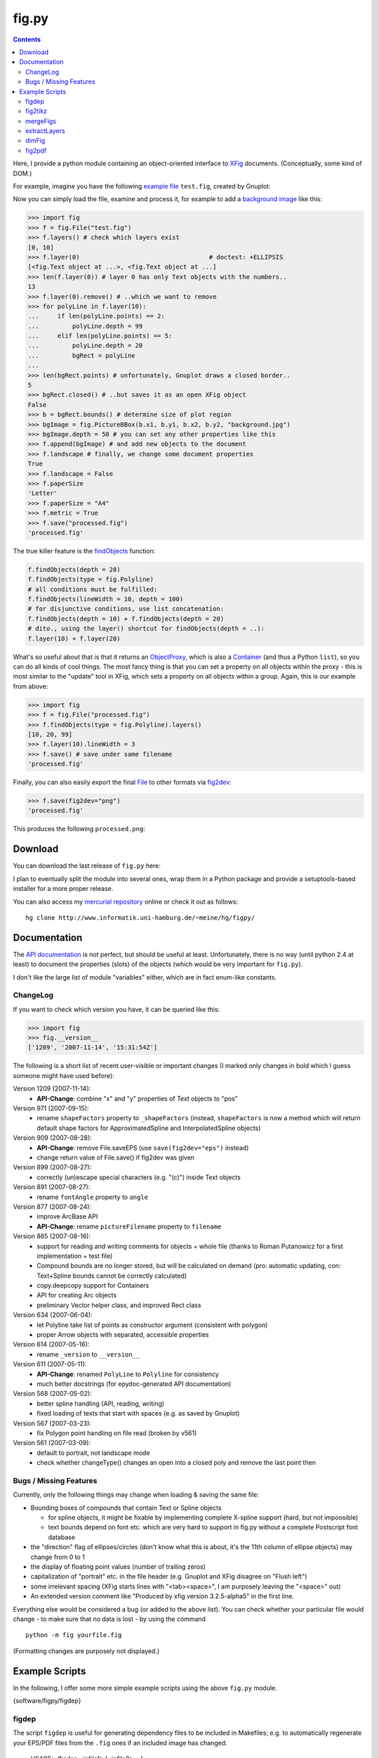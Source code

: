 ======
fig.py
======

.. contents::

Here, I provide a python module containing an object-oriented
interface to XFig_ documents.  (Conceptually, some kind of DOM.)

For example, imagine you have the following `example file
<test.fig>`_ ``test.fig``, created by Gnuplot:

.. image:: test.png
   :alt: Gnuplot-generated test.fig

Now you can simply load the file, examine and process it, for example
to add a `background image <background.jpg>`_ like this:

.. code-block:: python

  >>> import fig
  >>> f = fig.File("test.fig")
  >>> f.layers() # check which layers exist
  [0, 10]
  >>> f.layer(0)                                   # doctest: +ELLIPSIS
  [<fig.Text object at ...>, <fig.Text object at ...]
  >>> len(f.layer(0)) # layer 0 has only Text objects with the numbers..
  13
  >>> f.layer(0).remove() # ..which we want to remove
  >>> for polyLine in f.layer(10):
  ...     if len(polyLine.points) == 2:
  ...         polyLine.depth = 99
  ...     elif len(polyLine.points) == 5:
  ...         polyLine.depth = 20
  ...         bgRect = polyLine
  ...
  >>> len(bgRect.points) # unfortunately, Gnuplot draws a closed border..
  5
  >>> bgRect.closed() # ..but saves it as an open XFig object
  False
  >>> b = bgRect.bounds() # determine size of plot region
  >>> bgImage = fig.PictureBBox(b.x1, b.y1, b.x2, b.y2, "background.jpg")
  >>> bgImage.depth = 50 # you can set any other properties like this
  >>> f.append(bgImage) # and add new objects to the document
  >>> f.landscape # finally, we change some document properties
  True
  >>> f.landscape = False
  >>> f.paperSize
  'Letter'
  >>> f.paperSize = "A4"
  >>> f.metric = True
  >>> f.save("processed.fig")
  'processed.fig'

The true killer feature is the findObjects_ function:

.. code-block:: python

  f.findObjects(depth = 20)
  f.findObjects(type = fig.Polyline)
  # all conditions must be fulfilled:
  f.findObjects(lineWidth = 10, depth = 100)
  # for disjunctive conditions, use list concatenation:
  f.findObjects(depth = 10) + f.findObjects(depth = 20)
  # dito., using the layer() shortcut for findObjects(depth = ..):
  f.layer(10) + f.layer(20)

What's so useful about that is that it returns an ObjectProxy_,
which is also a Container_ (and thus a Python ``list``), so you can
do all kinds of cool things.  The most fancy thing is that you can set
a property on all objects within the proxy - this is most similar to
the "update" tool in XFig, which sets a property on all objects within
a group.  Again, this is our example from above:

.. code-block:: python

  >>> import fig
  >>> f = fig.File("processed.fig")
  >>> f.findObjects(type = fig.Polyline).layers()
  [10, 20, 99]
  >>> f.layer(10).lineWidth = 3
  >>> f.save() # save under same filename
  'processed.fig'

Finally, you can also easily export the final File_ to other formats
via fig2dev_:

.. code-block:: python

  >>> f.save(fig2dev="png")
  'processed.fig'

This produces the following ``processed.png``:

.. image:: processed.png
   :alt: processed XFig file, converted to PNG with the above command

.. _File: apidox/fig.File-class.html
.. _findObjects: apidox/fig.Container.findObjects-class.html
.. _ObjectProxy: apidox/fig.ObjectProxy-class.html
.. _Container: apidox/fig.Container-class.html
.. _fig2dev: apidox/fig.File.fig2dev-class.html

Download
========

You can download the last release of ``fig.py`` here:

.. download:: software/figpy/fig.py

I plan to eventually split the module into several ones, wrap them in
a Python package and provide a setuptools-based installer for a more
proper release.

You can also access my `mercurial repository`__ online or check it out
as follows::

  hg clone http://www.informatik.uni-hamburg.de/~meine/hg/figpy/

__ http://www.informatik.uni-hamburg.de/~meine/hg/figpy/

Documentation
=============

The `API documentation <apidox>`_ is not perfect, but should be useful
at least.  Unfortunately, there is no way (until python 2.4 at least)
to document the properties (slots) of the objects (which would be very
important for ``fig.py``).

I don't like the large list of module "variables" either, which are in
fact enum-like constants.

.. _epydoc: http://epydoc.sourceforge.net
.. _tell me: hans_meine@gmx.net

ChangeLog
---------

If you want to check which version you have, it can be queried like this:

.. code-block:: python

   >>> import fig
   >>> fig.__version__
   ['1209', '2007-11-14', '15:31:54Z']

The following is a short list of recent user-visible or important
changes (I marked only changes in bold which I guess someone might
have used before):

Version 1209 (2007-11-14):
  - **API-Change**: combine "x" and "y" properties of Text objects to "pos"

Version 971 (2007-09-15):
  - rename ``shapeFactors`` property to ``_shapeFactors`` (instead,
    ``shapeFactors`` is now a method which will return default shape
    factors for ApproximatedSpline and InterpolatedSpline objects)

Version 909 (2007-08-28):
  - **API-Change**: remove File.saveEPS (use ``save(fig2dev="eps")`` instead)
  - change return value of File.save() if fig2dev was given

Version 899 (2007-08-27):
  - correctly (un)escape special characters (e.g. "(c)") inside Text objects

Version 891 (2007-08-27):
  - rename ``fontAngle`` property to ``angle``

Version 877 (2007-08-24):
  - improve ArcBase API
  - **API-Change**: rename ``pictureFilename`` property to ``filename``

Version 865 (2007-08-16):
  - support for reading and writing comments for objects + whole file
    (thanks to Roman Putanowicz for a first implementation + test file)
  - Compound bounds are no longer stored, but will be calculated on demand
    (pro: automatic updating, con: Text+Spline bounds cannot be correctly
    calculated)
  - copy.deepcopy support for Containers
  - API for creating Arc objects
  - preliminary Vector helper class, and improved Rect class

Version 634 (2007-06-04):
  - let Polyline take list of points as constructor argument
    (consistent with polygon)
  - proper Arrow objects with separated, accessible properties

Version 614 (2007-05-16):
  - rename ``_version`` to ``__version__``

Version 611 (2007-05-11):
  - **API-Change**: renamed ``PolyLine`` to ``Polyline`` for consistency
  - much better docstrings (for epydoc-generated API documentation)

Version 568 (2007-05-02):
  - better spline handling (API, reading, writing)
  - fixed loading of texts that start with spaces (e.g. as saved by Gnuplot)

Version 567 (2007-03-23):
  - fix Polygon point handling on file read (broken by v561)

Version 561 (2007-03-09):
  - default to portrait, not landscape mode
  - check whether changeType() changes an open into a closed poly
    and remove the last point then

Bugs / Missing Features
-----------------------

Currently, only the following things may change when loading & saving
the same file:

- Bounding boxes of compounds that contain Text or Spline objects

  * for spline objects, it might be fixable by implementing complete
    X-spline support (hard, but not impoosible)

  * text bounds depend on font etc. which are very hard
    to support in fig.py without a complete Postscript font database

- the "direction" flag of ellipses/circles (don't know what this is
  about, it's the 11th column of ellipse objects) may change from 0 to 1

- the display of floating point values (number of trailing zeros)

- capitalization of "portrait" etc. in the file header (e.g. Gnuplot
  and XFig disagree on "Flush left")

- some irrelevant spacing (XFig starts lines with "<tab><space>", I am
  purposely leaving the "<space>" out)

- An extended version comment like "Produced by xfig version
  3.2.5-alpha5" in the first line.

Everything else would be considered a bug (or added to the above
list).  You can check whether your particular file would change - to
make sure that no data is lost - by using the command ::

  python -m fig yourfile.fig

(Formatting changes are purposely not displayed.)

Example Scripts
===============

In the following, I offer some more simple example scripts using the
above ``fig.py`` module.

{software/figpy/figdep}

figdep
------

The script ``figdep`` is useful for generating dependency files to be
included in Makefiles; e.g. to automatically regenerate your EPS/PDF
files from the ``.fig`` ones if an included image has changed.

  USAGE: ./figdep <infile1> [<infile2> ...]

{software/figpy/fig2tikz}

fig2tikz
--------

This is a neat little conversion tool that transforms your XFig_ files
into TikZ_ latex commands.  I recently added some commandline options,
but they are still subject to change.  As an example, just call it
like this::

  # fig2tikz myfile.fig > myfile.tikz

The resulting ``myfile.tikz`` will contain a complete ``tikzpicture``
environment, which you can include from LaTeX with
``\input{myfile.tikz}``.  There are two conflicting design goals:

1. create code that leads to the same appearance
   (e.g. add lots of attributes like "line width" etc.)

2. create "minimal" code that tries to reflect as much of the
   intention of the graphic as possible (i.e. transform coordinates,
   ideally recognize anchors / connections between elements)

The latter is more important to me; I am trying to add commandline
options for user-configurable balancing between the two in case of
conflicts.  It already supports ``--appearance``, which lets it put
emphasis on the first of the two above options.

Currently, fig2tikz supports:

* object types:

  - ellipses (no angle support yet) and circles
  - polygons (open + closed)
  - boxes / rectangles and  arc boxes (round corners)
  - picture boxes
  - arcs (open & closed, clockwise & CCW)
  - text objects (incl. font size, rotation, hidden, rigid, and special flags)
  - splines (problem with arrow heads, curve not equivalent, see below)

* object comments (not compound comments, since compounds are not
  represented in the output, see below)

* line and fill colors

  - incl. "default" color, i.e. no explicit setting
  - suppression of repeating color re-definitions
  - translation of first 8 default named colors
  - fill shades (black..fill color..white, using PGF !percent syntax)
  - using draw, fill, or filldraw commands instead of path[draw/fill=..]

* line properties

  - line widths (1 is interpreted as "default", i.e. no explicit setting)
  - line styles: dashed, dotted, solid/default
  - cap and join styles (round, miter, ...)
  - arrows (alas, no 100% match)

* Zapf DingBats (needs pifont package)
* LaTeX font styles/shapes (italic, bold, etc.)

Planned / missing features:

* rotated ellipses
* flipped images
* more fonts, especially Greek letters
* use pgf[declare|use]image instead of includegraphics
* more line styles, e.g. dash-dot etc.
  (purposely left out for now -- distances are different anyhow)
* fill patterns (striped, etc.)
* separate conversion and output, building an in-memory representation first

  - don't close and re-open paths so often
  - common options in scopes or in the figure environment
  - transform compound objects into scopes?
    (would not work if several compounds span the same layers)
  - recognize text-inside-(arc)boxes and transform them into nodes

* splines do not look the same (X-spline model different from what TikZ uses)
* arrow heads on splines have the wrong orientation (TikZ bug AFAICS)
* arrow heads have the wrong color (this is a regression due to more
  conservative color setting that will be fixed again soon)

Note that fig2tikz is *much* more powerful than the outdated,
obviously unmaintained `fig2pgf
<http://pgf.cvs.sourceforge.net/pgf/fig2pgf/>`_, which is available
via the PGF CVS repository, ever was.

.. _TikZ: http://sourceforge.net/projects/pgf/

{software/figpy/mergeFigs}

mergeFigs
---------

This is another very simple, small script which merges two files.
(Yes, it does a little more than just concatenating the contents, like
handling custom color definitions.)

  USAGE: ./mergeFigs <infile1> <infile2> [outfile]

{software/figpy/extractLayers}

extractLayers
-------------

  USAGE: ./extractLayers <infile1> <layers> [<layers> ...]
    where <layers> may be for example "10-50", "30-", "1,25"

I used this script for creating animations from XFig_ files with
``Makefile``-rules like the following (yes, these examples are rather
complicated ones, it gets more simple if you have less animation
frames)::

  %.eps: %.fig
  	fig2dev -L eps $< $@

  house-XPMap_pres_1.fig: house-XPMap_pres.fig
  	extractLayers $< 45- 39-45,50- 26,41-45,50- 23-25,41-45,50- 20,25,41-45,50-

  scaniter_pres_1.fig: scaniter_pres.fig
  	extractLayers $< 42,45,50,52,100 {20,21,22,23,24,25,26,27,28,29},100 43-51 {10,11,12,13,14},100

BTW: If you have the problem that your resulting EPS files have
different sizes (bounding boxes), try adding an invisible rectangle
(line width 0, no filling) behind everything and always extract that
layer to all frames (IIRC the layer 100 in the ``scaniter`` example was
sth. like that).

.. _XFig: http://www.xfig.org/

{software/figpy/dimFig}

dimFig
------

This script creates a dimmed / grayed-out version of an XFig file
(e.g. for use with PGF/Beamer).

  USAGE: ./dimFig <infile> <bgcolor> <opacity>
    where `bgcolor` is the background color in the usual hex notation
    (e.g. #ffffff for white), and opacity is the percentage as
    specified in the colormixin-environment (e.g. 15 in the beamer
    themes I used).

The input filename may be '-' for stdin, and if no output
filename is given, the output will be sent to stdout.

In LaTeX, you can use ``\colorcurrentmixin`` to get the correct
arguments values matching the effect applied to the surrounding text.

For example, I have used this script together with the following
Makefile rule for preparing dimmed versions of my figures for a
presentation::

  %_dimmed.fig: %.fig
      dimFig $< \#ffffff 15 | \
      sed 's,\.\(png\|eps\),_dimmed.\1,' > $@

{software/figpy/fig2pdf}

fig2pdf
-------

This script can be used to prevent embedded low-resolution images from
being converted to JPEGs, which may lead to ugly artifacts.  (I had
evil problems with embedded PNGs which looked fine in EPS but gross
when exported to PDF - directly with fig2dev or after EPS export and
epstopdf conversion.)

``fig2pdf`` implements a safe workaround to this problem: It creates
temporary JPEGs with an increased resolution, such that each 8x8 block
contains exactly one of the original pixels.

  USAGE: ./fig2pdf <infile.fig> [<outfile.pdf>]

``fig2pdf`` needs ``convert`` (ImageMagick) to be installed and in the
PATH, and it uses the subprocess module which comes with Python 2.4 or
later.

.. NOTE::

  Thanks to the big help of `Sven Utcke </~utcke/>`_, I have found out
  the real cause of the problem: Acrobat Distiller 5 supports `lots of
  options`_ that influence how images are embedded in a PDF file, and
  Ghostscript does so, too.  However, in contrast to the commercial
  program, GS does not have a nice GUI that displays these options.
  What's worse, even if you can tell Ghostscript exactly how you want
  it to behave (see Ps2pdf.htm_), it is often called behind the scenes
  (e.g. by fig2dev), and it is then totally unclear (at least to me)
  how to change the settings.  Thus, I locally modified the malicious
  defaults in ``/usr/share/ghostscript/<version>/lib/gs_pdfwr.ps``,
  see `this patch <ghostscript_disable_dct_compression.diff>`_.

.. _Ps2pdf.htm: http://pages.cs.wisc.edu/~ghost/doc/AFPL/6.50/Ps2pdf.htm
.. _lots of options: http://pages.cs.wisc.edu/~ghost/doc/AFPL/6.50/Ps2pdf.htm#Options
